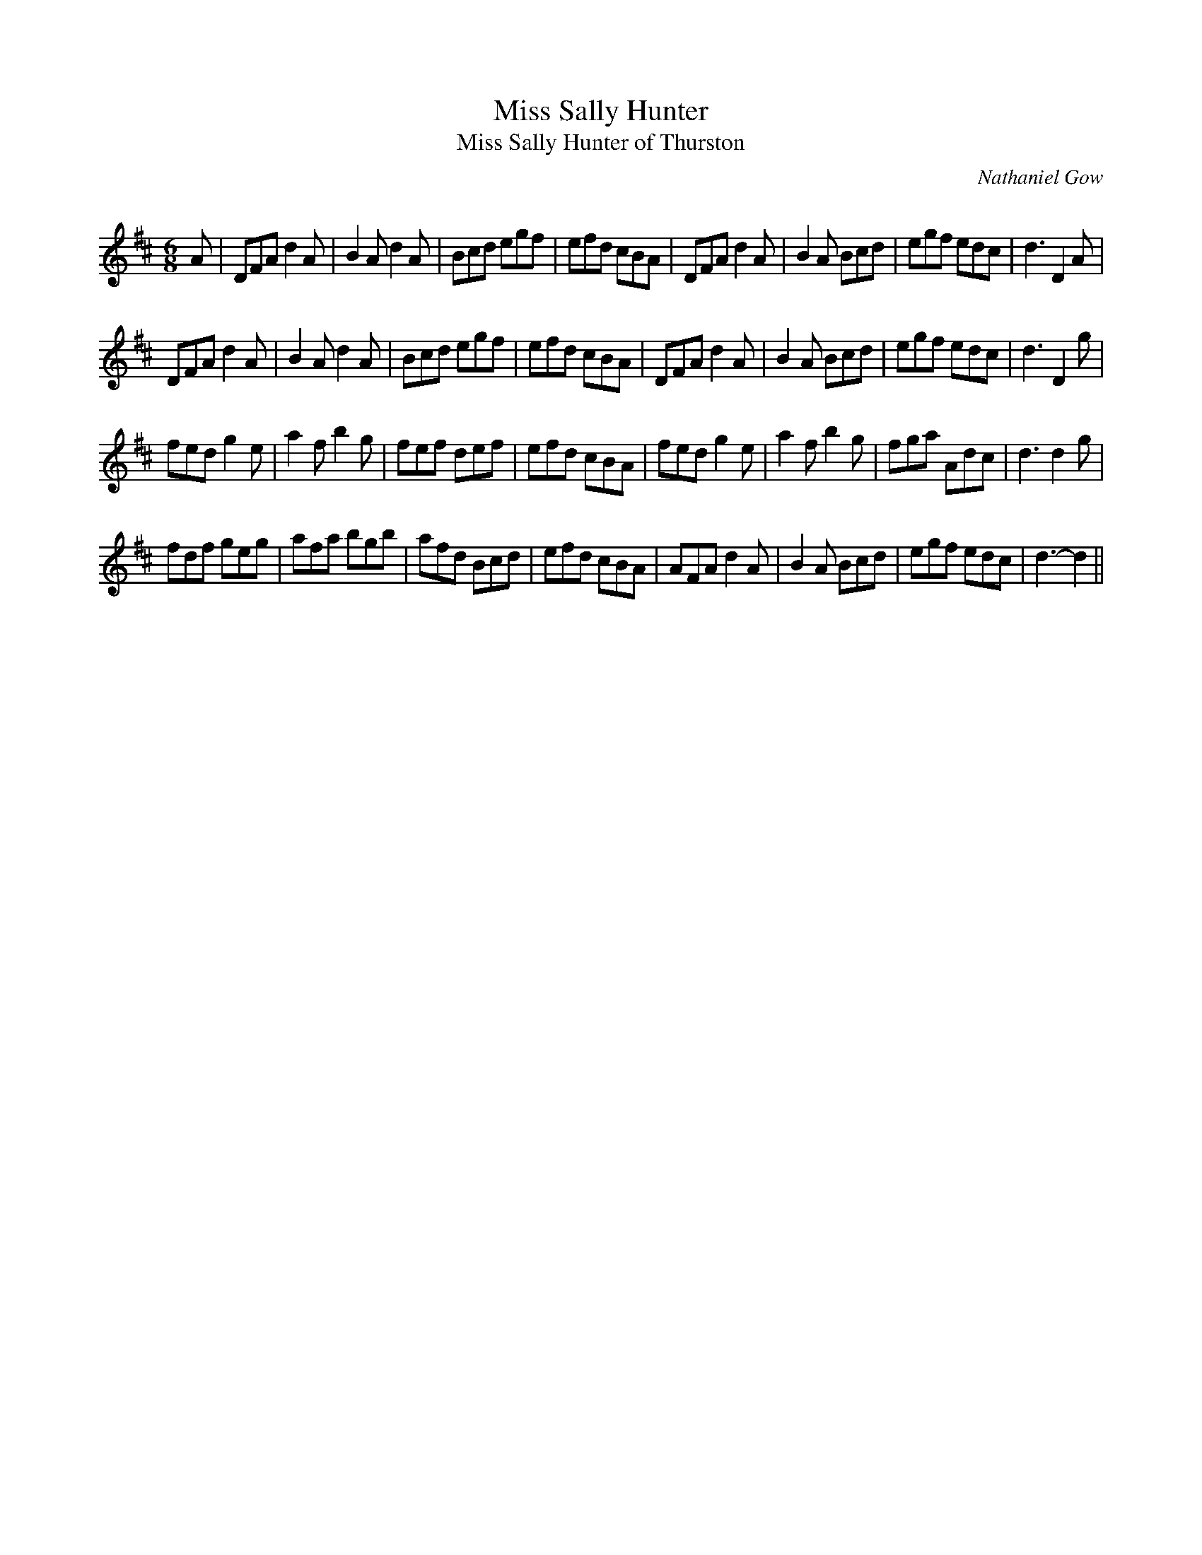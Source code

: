 X:1
T: Miss Sally Hunter
T: Miss Sally Hunter of Thurston
C:Nathaniel Gow
R: Jig
Q:180
K:D
M:6/8
L:1/16
A2|D2F2A2 d4A2|B4A2 d4A2|B2c2d2 e2g2f2|e2f2d2 c2B2A2|D2F2A2 d4A2|B4A2 B2c2d2|e2g2f2 e2d2c2|d6D4A2|
D2F2A2 d4A2|B4A2 d4A2|B2c2d2 e2g2f2|e2f2d2 c2B2A2|D2F2A2 d4A2|B4A2 B2c2d2|e2g2f2 e2d2c2|d6D4g2|
f2e2d2 g4e2|a4f2 b4g2|f2e2f2 d2e2f2|e2f2d2 c2B2A2|f2e2d2 g4e2|a4f2 b4g2|f2g2a2 A2d2c2|d6d4g2|
f2d2f2 g2e2g2|a2f2a2 b2g2b2|a2f2d2 B2c2d2|e2f2d2 c2B2A2|A2F2A2 d4A2|B4A2 B2c2d2|e2g2f2 e2d2c2|d6-d4||
